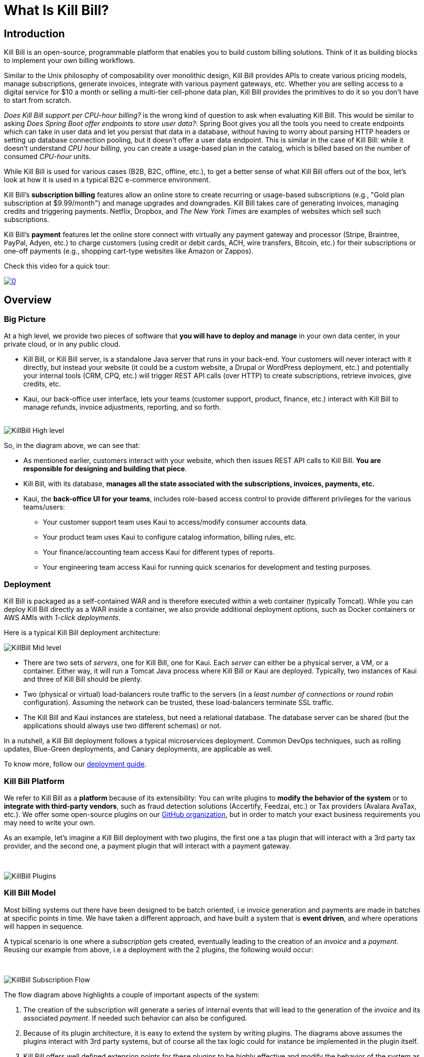 = What Is Kill Bill?

== Introduction

Kill Bill is an open-source, programmable platform that enables you to build custom billing solutions. Think of it as building blocks to implement your own billing workflows.

Similar to the Unix philosophy of composability over monolithic design, Kill Bill provides APIs to create various pricing models, manage subscriptions, generate invoices, integrate with various payment gateways, etc. Whether you are selling access to a digital service for $10 a month or selling a multi-tier cell-phone data plan, Kill Bill provides the primitives to do it so you don't have to start from scratch.

_Does Kill Bill support per CPU-hour billing?_ is the wrong kind of question to ask when evaluating Kill Bill. This would be similar to asking _Does Spring Boot offer endpoints to store user data?_: Spring Boot gives you all the tools you need to create endpoints which can take in user data and let you persist that data in a database, without having to worry about parsing HTTP headers or setting up database connection pooling, but it doesn't offer a user data endpoint. This is similar in the case of Kill Bill: while it doesn't understand _CPU hour billing_, you can create a usage-based plan in the catalog, which is billed based on the number of consumed _CPU-hour_ units.

While Kill Bill is used for various cases (B2B, B2C, offline, etc.), to get a better sense of what Kill Bill offers out of the box, let's look at how it is used in a typical B2C e-commerce environment.

Kill Bill's *subscription billing* features allow an online store to create recurring or usage-based subscriptions (e.g., "Gold plan subscription at $9.99/month") and manage upgrades and downgrades. Kill Bill takes care of generating invoices, managing credits and triggering payments. Netflix, Dropbox, and _The New York Times_ are examples of websites which sell such subscriptions.

Kill Bill's *payment* features let the online store connect with virtually any payment gateway and processor (Stripe, Braintree, PayPal, Adyen, etc.) to charge customers (using credit or debit cards, ACH, wire transfers, Bitcoin, etc.) for their subscriptions or one-off payments (e.g., shopping cart-type websites like Amazon or Zappos).

Check this video for a quick tour:

https://www.youtube.com/watch?v=f2IHcz3OLYo[image:http://img.youtube.com/vi/f2IHcz3OLYo/0.jpg[align=center]]

== Overview

=== Big Picture

At a high level, we provide two pieces of software that **you will have to deploy and manage** in your own data center, in your private cloud, or in any public cloud.

* Kill Bill, or Kill Bill server, is a standalone Java server that runs in your back-end. Your customers will never interact with it directly, but instead your website (it could be a custom website, a Drupal or WordPress deployment, etc.) and potentially your internal tools (CRM, CPQ, etc.) will trigger REST API calls (over HTTP) to create subscriptions, retrieve invoices, give credits, etc.
* Kaui, our back-office user interface, lets your teams (customer support, product, finance, etc.) interact with Kill Bill to manage refunds, invoice adjustments, reporting, and so forth.
{empty} +
{empty} +

[caption=""]
//.Kill Bill: Big Picture
image::../assets/what_is_killbill/KillBill_High_level.png[format=png,align=center,title-align=center]


So, in the diagram above, we can see that:

* As mentioned earlier, customers interact with your website, which then issues REST API calls to Kill Bill. **You are responsible for designing and building that piece**.
* Kill Bill, with its database, **manages all the state associated with the subscriptions, invoices, payments, etc.**
* Kaui, the **back-office UI for your teams**, includes role-based access control to provide different privileges for the various teams/users:
  ** Your customer support team uses Kaui to access/modify consumer accounts data.
  ** Your product team uses Kaui to configure catalog information, billing rules, etc.
  ** Your finance/accounting team access Kaui for different types of reports.
  ** Your engineering team access Kaui for running quick scenarios for development and testing purposes.


=== Deployment

Kill Bill is packaged as a self-contained WAR and is therefore executed within a web container (typically Tomcat). While you can deploy Kill Bill directly as a WAR inside a container, we also provide additional deployment options, such as Docker containers or AWS AMIs with _1-click deployments_.

Here is a typical Kill Bill deployment architecture:

[caption=""]
//.Kill Bill: Physical View Of The Deployment
image::../assets/what_is_killbill/KillBill_Mid_level.png[format=png,align=center,title-align=center]

* There are two sets of _servers_, one for Kill Bill, one for Kaui. Each _server_ can either be a physical server, a VM, or a container. Either way, it will run a Tomcat Java process where Kill Bill or Kaui are deployed. Typically, two instances of Kaui and three of Kill Bill should be plenty.
* Two (physical or virtual) load-balancers route traffic to the servers (in a _least number of connections_ or _round robin_ configuration). Assuming the network can be trusted, these load-balancers terminate SSL traffic.
* The Kill Bill and Kaui instances are stateless, but need a relational database. The database server can be shared (but the applications should always use two different schemas) or not.

In a nutshell, a Kill Bill deployment follows a typical microservices deployment. Common DevOps techniques, such as rolling updates, Blue-Green deployments, and Canary deployments, are applicable as well.

To know more, follow our https://docs.killbill.io/latest/userguide_deployment.html[deployment guide].

=== Kill Bill Platform

We refer to Kill Bill as a *platform* because of its extensibility: You can write plugins to **modify the behavior of the system** or to **integrate with third-party vendors**, such as fraud detection solutions (Accertify, Feedzai, etc.) or Tax providers (Avalara AvaTax, etc.). We offer some open-source plugins on our http://github.com/killbill/killbill[GitHub organization], but in order to match your exact business requirements you may need to write your own.


As an example, let's imagine a Kill Bill deployment with two plugins, the first one a tax plugin that will interact with a 3rd party tax provider, and the second one, a payment plugin that will interact with a payment gateway.

{empty} +

[caption=""]
//.Kill Bill: Big Picture
image::../assets/what_is_killbill/KillBill_Plugins.png[format=png,align=center,title-align=center]

=== Kill Bill Model

Most billing systems out there have been designed to be batch oriented, i.e invoice generation and payments are made in batches at specific points in time. We have taken a different approach, and have built a system that is **event driven**, and where operations will happen in sequence.

A typical scenario is one where a _subscription_ gets created, eventually leading to the creation of an _invoice_ and a _payment_. Reusing our example from above, i.e a deployment with the 2 plugins, the following would occur:

{empty} +

[caption=""]
//.Kill Bill: Big Picture
image::../assets/what_is_killbill/KillBill_Subscription_Flow.png[format=png,align=center,title-align=center]


The flow diagram above highlights a couple of important aspects of the system:

1. The creation of the subscription will generate a series of internal events that will lead to the generation of the _invoice_ and its associated _payment_. If needed such behavior can also be configured.
2. Because of its plugin architecture, it is easy to extend the system by writing plugins. The diagrams above assumes the plugins interact with 3rd party systems, but of course all the tax logic could for instance be implemented in the plugin itself.
3. Kill Bill offers well defined extension points for these plugins to be highly effective and modify the behavior of the system as needed.


== Features

* Core Foundations
** High level of integrity and *robustness*
** Authentication and role-based access control (*RBAC*) support integrating with your LDAP, Okta, etc.
** A *plugin framework* where open-source and proprietary plugins can be added to modify the behavior of the system, and/or to interact with third party systems
** A robust persistent *event bus*, that is used both internally and externally (events are visible to plugins and to other services via HTTP push notifications)
** An *auditing* framework that keeps track of all the changes that occurred (who?, when?, what?)
* Core services, each of which exposing its own APIs and publishing bus events, which are consumed by other core services or
plugins:
** Account
** Catalog
** Subscription and entitlement
** Usage: units recording from metering system
** Invoice: invoice generation and management (e.g. ability to adjust invoice items) for subscriptions and one-off charges
** Payment: payment gateways integration for recurring and one-off payments
** Overdue: dunning management (in case of unpaid invoices for instance)
* Multi-tenancy: Kill Bill has been designed as a multi-tenant system, meaning **you can run multiple logical instances of Kill Bill with a single server and database** (see this http://killbill.io/blog/subscription-service-using-kill-bill[blog post] which illustrates some of the use cases).
* Plugins
** Ability to easily connect to third party services
** Ability to modify behavior of the system to match custom business logic



== Where to Start?

=== Layman's Next Steps

If you are interested to know more about what Kill Bill is about, the following links will be of interest:

* http://docs.killbill.io/latest/features.html[List of features]
* https://killbill.io/faqs/[FAQs] and http://docs.killbill.io/latest/faq.html[Technical FAQs]
* http://killbill.io/blog/[Our official blog]
* +++<a href="https://www.capterra.com/p/159213/Kill-Bill/#reviews" onclick="getOutboundLink('https://www.capterra.com/p/159213/Kill-Bill/#reviews'); return false;">User reviews on Capterra, a Gartner company</a>+++

=== Technical Guides

To quickly get started, create a +++<a href="https://cloud.killbill.io/" onclick="getOutboundLink('https://cloud.killbill.io/'); return false;">sandbox account</a>+++.

When you are ready to start integrating Kill Bill in your environment:

1. Follow the http://docs.killbill.io/latest/getting_started.html[Getting Started guide]
2. Integrate your application through our https://killbill.github.io/slate/[REST APIs]
3. Configure Kill Bill to match your own set of requirements:
 * https://docs.killbill.io/latest/userguide_subscription.html[Billing System manual]
 * https://docs.killbill.io/latest/userguide_payment.html[Payment System manual]

*All of our documentation is hosted in a https://github.com/killbill/killbill-docs[GitHub repository], so please either submit a PR when obvious things are missing or wrong, or let us know so we can improve it!*
